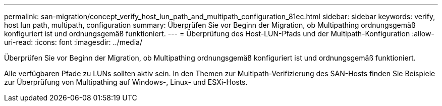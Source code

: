 ---
permalink: san-migration/concept_verify_host_lun_path_and_multipath_configuration_81ec.html 
sidebar: sidebar 
keywords: verify, host lun path, multipath, configuration 
summary: Überprüfen Sie vor Beginn der Migration, ob Multipathing ordnungsgemäß konfiguriert ist und ordnungsgemäß funktioniert. 
---
= Überprüfung des Host-LUN-Pfads und der Multipath-Konfiguration
:allow-uri-read: 
:icons: font
:imagesdir: ../media/


[role="lead"]
Überprüfen Sie vor Beginn der Migration, ob Multipathing ordnungsgemäß konfiguriert ist und ordnungsgemäß funktioniert.

Alle verfügbaren Pfade zu LUNs sollten aktiv sein. In den Themen zur Multipath-Verifizierung des SAN-Hosts finden Sie Beispiele zur Überprüfung von Multipathing auf Windows-, Linux- und ESXi-Hosts.
